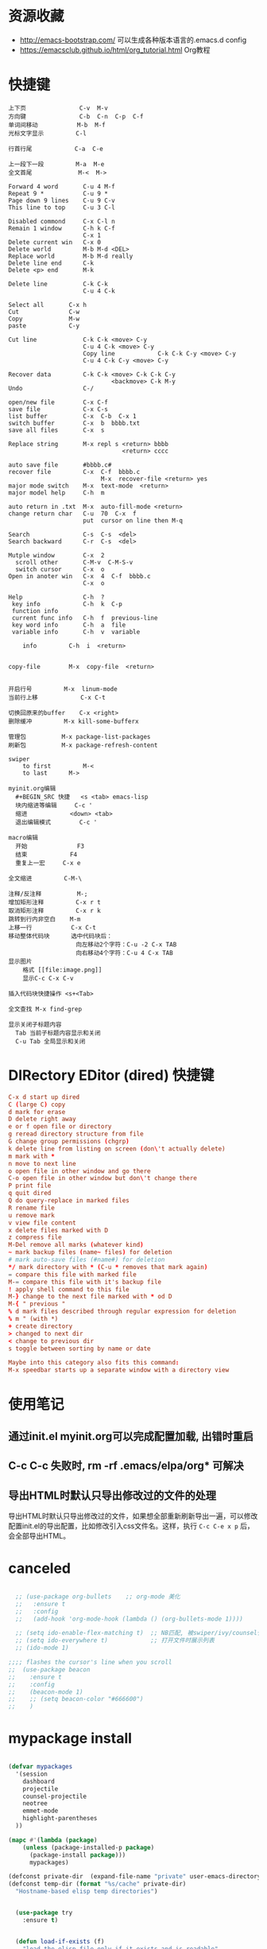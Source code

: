 * 资源收藏
- http://emacs-bootstrap.com/ 可以生成各种版本语言的.emacs.d config
- https://emacsclub.github.io/html/org_tutorial.html Org教程

* 快捷键
#+BEGIN_SRC
上下页               C-v  M-v
方向键               C-b  C-n  C-p  C-f
单词间移动           M-b  M-f
光标文字显示         C-l

行首行尾            C-a  C-e

上一段下一段         M-a  M-e
全文首尾             M-<  M->

Forward 4 word       C-u 4 M-f
Repeat 9 *           C-u 9 *
Page down 9 lines    C-u 9 C-v
This line to top     C-u 3 C-l 		     

Disabled commond     C-x C-l n
Remain 1 window      C-h k C-f
                     C-x 1
Delete current win   C-x 0		     
Delete world         M-b M-d <DEL>
Replace world        M-b M-d really
Delete line end      C-k
Delete <p> end       M-k

Delete line          C-k C-k
                     C-u 4 C-k

Select all 	     C-x h
Cut    		     C-w
Copy		     M-w
paste		     C-y

Cut line             C-k C-k <move> C-y
                     C-u 4 C-k <move> C-y
					 Copy line            C-k C-k C-y <move> C-y
                     C-u 4 C-k C-y <move> C-y

Recover data         C-k C-k <move> C-k C-k C-y
                             <backmove> C-k M-y
Undo                 C-/

open/new file        C-x C-f
save file            C-x C-s
list buffer          C-x  C-b  C-x 1
switch buffer        C-x  b  bbbb.txt
save all files       C-x  s

Replace string       M-x repl s <return> bbbb
                                <return> cccc
								
auto save file       #bbbb.c#
recover file         C-x  C-f  bbbb.c
                          M-x  recover-file <return> yes
major mode switch    M-x  text-mode  <return>
major model help     C-h  m

auto return in .txt  M-x  auto-fill-mode <return>
change return char   C-u  70  C-x  f
                     put  cursor on line then M-q

Search               C-s  C-s  <del>
Search backward      C-r  C-s  <del>

Mutple window        C-x  2
  scroll other       C-M-v  C-M-S-v
  switch cursor      C-x  o
Open in anoter win   C-x  4  C-f  bbbb.c
                     C-x  o

Help                 C-h  ?
 key info            C-h  k  C-p
 function info	     
 current func info   C-h  f  previous-line
 key word info	     C-h  a  file
 variable info       C-h  v  variable

	info	     C-h  i  <return>


copy-file	     M-x  copy-file  <return>


开启行号	     M-x  linum-mode
当前行上移            C-x C-t

切换回原来的buffer    C-x <right>
删除缓冲	     M-x kill-some-bufferx

管理包		     M-x package-list-packages
刷新包		     M-x package-refresh-content

swiper
    to first         M-<
    to last	     M->

myinit.org编辑
  #+BEGIN_SRC 快捷   <s <tab> emacs-lisp
  块内缩进等编辑     C-c '
  缩进		    <down> <tab>
  退出编辑模式	    C-c '

macro编辑
  开始              F3
  结束		    F4
  重复上一宏	    C-x e
  
全文缩进         C-M-\

注释/反注释          M-;
增加矩形注释         C-x r t
取消矩形注释         C-x r k
跳转到行内非空白    M-m
上移一行           C-x C-t
移动整体代码块      选中代码块后： 
                   向左移动2个字符：C-u -2 C-x TAB
                   向右移动4个字符：C-u 4 C-x TAB
显示图片
    格式 [[file:image.png]]
    显示C-c C-x C-v 

插入代码块快捷操作 <s+<Tab>

全文查找 M-x find-grep

显示关闭子标题内容
  Tab 当前子标题内容显示和关闭
  C-u Tab 全局显示和关闭
#+END_SRC

* DIRectory EDitor (dired) 快捷键
#+BEGIN_SRC conf
C-x d start up dired
C (large C) copy 
d mark for erase
D delete right away
e or f open file or directory
g reread directory structure from file
G change group permissions (chgrp)
k delete line from listing on screen (don\'t actually delete)
m mark with *
n move to next line
o open file in other window and go there
C-o open file in other window but don\'t change there
P print file
q quit dired
Q do query-replace in marked files
R rename file
u remove mark
v view file content
x delete files marked with D
z compress file
M-Del remove all marks (whatever kind)
~ mark backup files (name~ files) for deletion
# mark auto-save files (#name#) for deletion
*/ mark directory with * (C-u * removes that mark again)
= compare this file with marked file
M-= compare this file with it's backup file
! apply shell command to this file
M-} change to the next file marked with * od D
M-{ " previous "
% d mark files described through regular expression for deletion
% m " (with *)
+ create directory
> changed to next dir
< change to previous dir
s toggle between sorting by name or date

Maybe into this category also fits this command:
M-x speedbar starts up a separate window with a directory view
#+END_SRC
* 使用笔记
** 通过init.el myinit.org可以完成配置加载, 出错时重启
** C-c C-c 失败时, rm -rf .emacs/elpa/org* 可解决
** 导出HTML时默认只导出修改过的文件的处理
导出HTML时默认只导出修改过的文件，如果想全部重新刷新导出一遍，可以修改配置init.el的导出配置，比如修改引入css文件名。这样，执行 =C-c C-e x p= 后，会全部导出HTML。

* canceled
#+BEGIN_SRC emacs-lisp

  ;; (use-package org-bullets    ;; org-mode 美化
  ;;   :ensure t
  ;;   :config
  ;;   (add-hook 'org-mode-hook (lambda () (org-bullets-mode 1))))

  ;; (setq ido-enable-flex-matching t)  ;; NB匹配, 被swiper/ivy/counsel代替
  ;; (setq ido-everywhere t)            ;; 打开文件时展示列表
  ;; (ido-mode 1)

;;;; flashes the cursor's line when you scroll
;;  (use-package beacon
;;    :ensure t
;;    :config
;;    (beacon-mode 1)
;;    ;; (setq beacon-color "#666600")
;;    )

#+END_SRC


#+RESULTS:

* mypackage install
#+BEGIN_SRC emacs-lisp

(defvar mypackages
  '(session
    dashboard
    projectile
    counsel-projectile
    neotree
    emmet-mode
    highlight-parentheses
  ))

(mapc #'(lambda (package)
    (unless (package-installed-p package)
      (package-install package)))
      mypackages)

(defconst private-dir  (expand-file-name "private" user-emacs-directory))
(defconst temp-dir (format "%s/cache" private-dir)
  "Hostname-based elisp temp directories")


  (use-package try
    :ensure t)


  (defun load-if-exists (f)
    "load the elisp file only if it exists and is readable"
    (if (file-readable-p f)
	(load-file f)))

  (load-if-exists "~/.emacs.d/myfiles/auto-save.el")
  (load-if-exists "~/.emacs.d/myfiles/tmp-test.el")

#+END_SRC

#+RESULTS:

* defind open file keys
#+BEGIN_SRC emacs-lisp
  (global-set-key (kbd "\e\em")
		(lambda () (interactive) (find-file "~/.emacs.d/myinit.org")))

  (global-set-key (kbd "\e\es")
		(lambda () (interactive) (find-file "~/scheduled/scheduled.org")))

  (global-set-key (kbd "\e\ep")
		(lambda () (interactive) (find-file "/var/www/")))

  (global-set-key (kbd "\e\ew")
		(lambda () (interactive) (find-file "~/wiki/")))
  
  (global-set-key (kbd "\e\ei")
		(lambda () (interactive) (find-file "~/mine/")))

  (global-set-key (kbd "\e\ee")
		(lambda () (interactive) (find-file "~/org/note.org")))





#+END_SRC

#+RESULTS:
| lambda | nil | (interactive) | (find-file ~/org/note.org) |

* rebinding keys
#+BEGIN_SRC emacs-lisp

;; 移除旧的org-mode 绑定
(define-key org-mode-map (kbd "C-k") nil)
(define-key org-mode-map (kbd "C-M-j") nil)
(define-key org-mode-map (kbd "C-j") nil)
(define-key org-mode-map (kbd "C-<tab>") nil)
(define-key org-mode-map (kbd "C-v") nil)
(define-key org-mode-map (kbd "M-v") nil)
(define-key org-mode-map (kbd "S-<return>") nil)

;; c-mode
;;(define-key c-mode-map (kbd "M-j") nil)

;; 重新定义

(global-set-key (kbd "C-w") 'forward-char)
(global-set-key (kbd "M-p") 'backward-paragraph)
(global-set-key (kbd "M-n") 'forward-paragraph)
(global-set-key (kbd "C-<tab>") 'previous-buffer)
(global-set-key (kbd "C-v") 'yank)
(global-set-key (kbd "C-z") 'undo-tree-undo)

;; 新建一行
(defun my-newline nil  
  "open new line belowe current line"  
  (interactive)  
  (end-of-line)  
  (newline))
(global-set-key (kbd "S-<return>") 'my-newline)

;; 下一个单词
(defun my-next-word nil  
  "my next word"  
  (interactive)  
  (forward-word)  
  (forward-word)
  (backward-word)
  )
(global-set-key (kbd "M-w") 'my-next-word)

;; 复制单词
(defun my-copy-word nil  
  "my copy word"
  (interactive)  
  (forward-word)  
  (backward-word)
  (push-mark)
  (forward-word)  
  (kill-ring-save (region-beginning)(region-end))
)
(global-set-key (kbd "C-M-w") 'my-copy-word)


#+END_SRC
* dashboard/neotree
#+BEGIN_SRC emacs-lisp

;; M-x package-install dashboard
(use-package dashboard
  :config
  (dashboard-setup-startup-hook))

(setq dashboard-items '((recents  . 5)
                        ))

(global-set-key (kbd "\e\ed") 'dashboard-refresh-buffer)


;; n next line ， p previous line。
;; SPC or RET or TAB Open current item if it is a file. Fold/Unfold current item if it is a directory.
;; g Refresh
;; A Maximize/Minimize the NeoTree Window
;; H Toggle display hidden files
;; C-c C-n Create a file or create a directory if filename ends with a ‘/’
;; C-c C-d Delete a file or a directory.
;; C-c C-r Rename a file or a directory.
;; C-c C-c Change the root directory.
;; C-c C-p Copy a file or a directory.
(require 'neotree)
  (global-set-key [f9] 'neotree-toggle)
  (setq neo-theme 'arrow)
  (setq counsel-projectile-switch-project 'neotree-projectile-action)

#+END_SRC

#+RESULTS:
* load/recentf/session
#+BEGIN_SRC emacs-lisp

  (setq inhibit-startup-message t)

  (fset 'yes-or-no-p 'y-or-n-p)

  (global-auto-revert-mode 1)

  (global-set-key (kbd "<f5>") 'revert-buffer)

  (server-mode 1)

  
  ;; 打开最近文件
  (require 'recentf)
  (recentf-mode 1)
  (setq recentf-max-menu-item 20)
  (global-set-key (kbd "\e\er") 'recentf-open-files)

  (setq initial-frame-alist (quote ((fullscreen . maximized))))  ;; 默认全屏

;; 
;; (if (display-graphic-p)
;;     (progn
;;       (setq initial-frame-alist
;;             '(
;;               (width . 106) ; chars
;;               (height . 60) ; lines
;;               ;;
;;               ))
;; 
;;       (setq default-frame-alist
;;             '(
;;               (width . 106)
;;               (height . 60)
;;               ;;
;;               ))))

;; 启动回到原来的界面
;;(require 'session)
;;(add-hook 'after-init-hook 'session-initialize)
;;(desktop-save-mode t)

#+END_SRC
* save
#+BEGIN_SRC emacs-lisp
;; 自动保存
;;(add-to-list
;; 'load-path 
;; (expand-file-name "3rds" user-emacs-directory)) ;把3rds目录加到加载目录中

(require 'auto-save)            ;; 加载自动保存模块
(auto-save-enable)              ;; 开启自动保存功能
(setq auto-save-slient t)       ;; 自动保存的时候静悄悄的

(setq auto-save-default nil)    ;;不生成##文件

(setq
   backup-by-copying t      ; don't clobber symlinks
   backup-directory-alist
    '(("." . "~/.saves"))    ; don't litter my fs tree
   delete-old-versions t
   kept-new-versions 6
   kept-old-versions 2
   version-control t)       ; use versioned backups

#+END_SRC
* display
#+BEGIN_SRC emacs-lisp
;; 重置文字段落宽度
;; Add left and right margins, when file is markdown or text.
(defun center-window (window) ""
  (let* ((current-extension (file-name-extension (or (buffer-file-name) "foo.unknown")))
         (max-text-width 30)
         (margin (max 0 (/ (- (window-width window) max-text-width) 2))))
    (if (and (not (string= current-extension "org"))
             (not (string= current-extension "txt")))
        ;; Do nothing if this isn't an .md or .txt file.
        ()
      (set-window-margins window margin margin))))
;; Adjust margins of all windows.
(defun center-windows () ""
  (walk-windows (lambda (window) (center-window window)) nil 1))
;; Listen to window changes.
(add-hook 'window-configuration-change-hook 'center-windows)

;; 去掉换行的箭头
(global-visual-line-mode 1)


  (use-package atom-one-dark-theme
    :ensure t
    :config (load-theme 'atom-one-dark t))

  (menu-bar-mode -1)
  (global-set-key [f10] 'menu-bar-mode)         ;;打开/关闭菜单  

  (tool-bar-mode -1)

  (scroll-bar-mode -1)    ;;滚动条
  
  ;; 设置 M-x customize-group RET yascroll RET 
  (load-if-exists "~/.emacs.d/myfiles/yascroll-el/yascroll.el")
  (global-yascroll-bar-mode t)

  (global-hl-line-mode t)

  (global-linum-mode 1)           ;; 显示行号

  (setq ring-bell-function 'ignore) ;; 去掉提示音

  ;;(set-face-attribute 'default nil :height 146)  ;; 字体大小
  (setq-default line-spacing 6)                  ;; 行高

  ;;;设置标题栏显示文件的完整路径名  
  ;; (setq frame-title-format  
  ;;  '("%S" (buffer-file-name "%f"  
  ;;   (dired-directory dired-directory "%b"))))


;; 红色渐变显示括号
(require 'highlight-parentheses)

(define-globalized-minor-mode global-highlight-parentheses-mode
  highlight-parentheses-mode
  (lambda ()
    (highlight-parentheses-mode t)))

(global-highlight-parentheses-mode t)

;; 
(setq linum-format "%d ")
(setq linum-format "%4d \u2502 ")

#+END_SRC

#+RESULTS:
: %4d │ 

* ace-window/counsel/ivy/swiper/avy/ag
#+BEGIN_SRC emacs-lisp

  (defalias 'list-buffers 'ibuffer)              ;; 一直在找的buffer管理

  (windmove-default-keybindings)                 ;; S-down window间方向键移动

  (use-package ace-window                        ;; 多窗口C-x o 数字切换
    :ensure t
    :init
    (progn
      (global-set-key [remap other-window] 'ace-window)
      (custom-set-faces
       '(aw-leading-char-face
         ((t (:inherit ace-jump-face-foreground :height 3.0))))) 
      ))


  ;; it looks like counsel is a requirement for swiper
  (use-package counsel
    :ensure t
    :bind
    (("M-y" . counsel-yank-pop)
     :map ivy-minibuffer-map
     ("M-y" . ivy-next-line)))  ;;yank 的NB扩展

  ;; 浏览器C-c, emacs C-w后,將浏览器剪贴板放入M-y
  (setq save-interprogram-paste-before-kill t)

  (use-package ivy
    :ensure t
    :diminish (ivy-mode)
    :bind (("C-x b" . ivy-switch-buffer))
    :config
    (ivy-mode 1)
    (setq ivy-use-virtual-buffers t)
    (setq ivy-display-style 'fancy))



  (use-package swiper
    :ensure try
    :bind (("C-s" . swiper)
           ("M-x" . counsel-M-x)
           ("C-x C-f" . counsel-find-file))
    :config
    (progn
      (ivy-mode 1)
      (setq ivy-use-virtual-buffers t)
      (setq ivy-display-style 'fancy)
      ))



  (use-package avy
    :ensure t
    :bind ("M-s" . avy-goto-char))

  ;; search in files: ag-files
  ;; install tricks: sudo apt install 
  (use-package ag
     :ensure t)

#+END_SRC

* proxjectile
** man counsel-projectile
;; C-c p f counsel-projectile-find-file
;; C-c p d counsel-projectile-find-dir 
;; C-c p b counsel-projectile-switch-to-buffer
;; C-c p s s counsel-projectile-ag
;; C-c p p counsel-projectile-switch-project  
** man dir-mode
+ 新建目录
** code
#+BEGIN_SRC emacs-lisp
(use-package projectile
  :config
  (setq projectile-known-projects-file
        (expand-file-name "projectile-bookmarks.eld" temp-dir))
  (setq projectile-completion-system 'ivy)
  (projectile-global-mode))

(use-package counsel-projectile
  :config
  (counsel-projectile-on))

(use-package org-projectile
  :bind (("C-c n p" . org-projectile:project-todo-completing-read)
         ("C-c c" . org-capture))
  :config
  (progn
    (setq org-projectile:projects-file 
          "~/org-my/projects.org")
    (setq org-agenda-files (append org-agenda-files (org-projectile:todo-files)))
    (add-to-list 'org-capture-templates (org-projectile:project-todo-entry "p")))
  :ensure t)

#+END_SRC

#+RESULTS:
: t

* magit
#+BEGIN_SRC emacs-lisp
(use-package magit
  :config
  (setq magit-completing-read-function 'ivy-completing-read))

(use-package magit-popup)

#+END_SRC

#+RESULTS:

* auto-complete/undo-tree/expand-region/dired-x
#+BEGIN_SRC emacs-lisp
;;  (use-package which-key
;;    :ensure t 
;;    :config
;;    (which-key-mode))

  (use-package auto-complete        ;; 已输过单词自动完成
    :ensure t
    :init
    (progn
      (ac-config-default)
      (global-auto-complete-mode t)
      ))

  ;; visualize tree: C-x u
  ;; undo: C-/ redo: C-?
  (use-package undo-tree
    :ensure t
    :init
    (global-undo-tree-mode))

;;  (use-package hungry-delete
;;    :ensure t
;;    :config
;;    (global-hungry-delete-mode))

  (use-package expand-region
    :ensure t
    :config 
    (global-set-key (kbd "C-o") 'er/expand-region))

  (delete-selection-mode 1)          ;; 选中后输入会替换掉你选中部分
  
  (require 'dired-x)                 ;; C-x C-j 进入当前文件夹

  (setq x-select-enable-clipboard t) ;;支持emacs和外部程序的粘贴

  (setq default-tab-width 4)
  (setq-default indent-tabs-mode nil) ; tab 改为插入空格
  (setq c-basic-offset 4) ; c c++ 缩进4个空格
  (setq c-default-style "linux"); 没有这个 { } 就会瞎搞

#+END_SRC

* custome edit
#+BEGIN_SRC emacs-lisp

;; 复制选区或复制一行
(global-set-key "\M-k"
(lambda ()
  (interactive)
  (if mark-active
      (kill-ring-save (region-beginning)
      (region-end))
    (progn
     (kill-ring-save (line-beginning-position)
     (line-end-position))
     (message "copied line")))))

;; 复制新的一行
(defun my-new-line nil  
  "my function copied and pasted line"  
  (interactive)  
  (kill-ring-save (line-beginning-position)
  (line-end-position))
  (end-of-line)  
  (newline)
  (yank)
  (message "copied and pasted line"))
(global-set-key (kbd "C-M-k") 'my-new-line)

  ;; 删除行内光标前文字
(defun my-delete-line-left nil  
  "my delete line left"  
  (interactive)  
  (push-mark)
  (back-to-indentation)
  (kill-region (point) (mark))
  (message "deleted line left"))
(global-set-key (kbd "M-<backspace>") 'my-delete-line-left)

;; 删除行内光标后文字
(defun my-delete-line-right nil  
  "my delete line right"  
  (interactive)  
  (kill-line)
  (message "deleted line right"))
(global-set-key (kbd "M-<delete>") 'my-delete-line-right)

;; 剪贴选区或剪贴一行
(global-set-key "\C-k"
(lambda ()
  (interactive)
  (if mark-active
      (kill-region (region-beginning)
      (region-end))
  (progn
     (kill-whole-line 1)
     (message "killed line")))))

;; 上移一行
(defun my-up-line nil  
  "my up line"  
  (interactive)  
  (kill-whole-line 1)
  (beginning-of-line 0)
  (yank)
  (beginning-of-line 0)
  (end-of-line)
  (message "up line"))
(global-set-key (kbd "C-<up>") 'my-up-line)

;; 下移一行
(defun my-down-line nil  
  "my down line"  
  (interactive)  
  (kill-whole-line 1)
  (beginning-of-line 2)
  (yank)
  (beginning-of-line 0)
  (end-of-line)
  (message "down line"))
(global-set-key (kbd "C-<down>") 'my-down-line)

;; % 括号间跳转
(defun ar-match-paren (&optional arg)
  "Go to the matching brace, bracket or parenthesis if on its counterpart."
  (interactive "P")
  (if arg
      (self-insert-command (if (numberp arg) arg 1))
    (cond ((eq 4 (car (syntax-after (point))))
       (forward-sexp)
       (forward-char -1))
      ((eq 5 (car (syntax-after (point))))
       (forward-char 1)
       (backward-sexp))
      (t (self-insert-command 1)))))
(global-set-key [(%)] 'ar-match-paren)

;; 隐藏打开函数
(add-hook 'c-mode-common-hook
  (lambda()
    (local-set-key (kbd "C-c <right>") 'hs-show-block)
    (local-set-key (kbd "C-c <left>")  'hs-hide-block)
    (local-set-key (kbd "C-c <up>")    'hs-hide-all)
    (local-set-key (kbd "C-c <down>")  'hs-show-all)
    (hs-minor-mode t)))


#+END_SRC

#+RESULTS:
| (lambda nil (local-set-key (kbd C-c <right>) (quote hs-show-block)) (local-set-key (kbd C-c <left>) (quote hs-hide-block)) (local-set-key (kbd C-c <up>) (quote hs-hide-all)) (local-set-key (kbd C-c <down>) (quote hs-show-all)) (hs-minor-mode t)) | ac-cc-mode-setup |

* reveal.js
#+BEGIN_SRC emacs-lisp

  (use-package ox-reveal
    :ensure ox-reveal)

  (setq org-reveal-root "http://cdn.jsdelivr.net/reveal.js/3.0.0/")
  (setq org-reveal-mathjax t)

  (use-package htmlize
    :ensure t)

#+END_SRC
* flycheck
#+BEGIN_SRC emacs-lisp
;;  (use-package flycheck
;;    :ensure t
;;    :init
;;    (global-flycheck-mode t))

#+END_SRC
* yasnippet
#+BEGIN_SRC emacs-lisp
  (use-package yasnippet
    :ensure t
    :init
    (yas-global-mode 1))

#+END_SRC
* org-capture
#+BEGIN_SRC emacs-lisp
  (global-set-key (kbd "C-c c")
		  'org-capture)

  (setq org-todo-keyword-faces '(
				 ("TODO" . (:foreground "steelBlue" :weight normal)) 
				 ("DONE" . (:foreground "darkSlateGray" :weight normal)) ))

  (defadvice org-capture-finalize 
      (after delete-capture-frame activate)  
    "Advise capture-finalize to close the frame"  
    (if (equal "capture" (frame-parameter nil 'name))  
	(delete-frame)))

  (defadvice org-capture-destroy 
      (after delete-capture-frame activate)  
    "Advise capture-destroy to close the frame"  
    (if (equal "capture" (frame-parameter nil 'name))  
	(delete-frame)))  

  (use-package noflet
    :ensure t )
  (defun make-capture-frame ()
    "Create a new frame and run org-capture."
    (interactive)
    (make-frame '((name . "capture")))
    (select-frame-by-name "capture")
    (delete-other-windows)
    (noflet ((switch-to-buffer-other-window (buf) (switch-to-buffer buf)))
      (org-capture)))

#+END_SRC
* ibuffer
#+BEGIN_SRC emacs-lisp
(global-set-key (kbd "C-x C-b") 'ibuffer)
 (setq ibuffer-saved-filter-groups
       (quote (("default"
                ("dired" (mode . dired-mode))
                ("org" (mode . org-mode))
                ("emacs" (or
                          (name . "^\\*scratch\\*$")
                          (name . "^\\*Messages\\*$")
                          (name . "^\\*Backtrace\\*$")
                          (name . "^\\*dashboard\\*$")))
                ))))
 (add-hook 'ibuffer-mode-hook
           (lambda ()
             (ibuffer-switch-to-saved-filter-groups "default")))

#+END_SRC

#+RESULTS:
| lambda | nil | (ibuffer-switch-to-saved-filter-groups default) |

* python
#+BEGIN_SRC emacs-lisp
  ;;;; http://tkf.github.io/emacs-jedi/latest/#configuration
  ;;;; m-x package-install RET jedi RET
  ;;;; M-x jedi:install-server RET
  ;;;; 上一步安装时,不确定是否安装成功
;;  (use-package jedi    ;; Python auto-completion
;;    :ensure t
;;    :init
;;    (add-hook 'python-mode-hook 'jedi:setup)
;;    (add-hook 'python-mode-hook 'jedi:ac-setup))

;;  (use-package elpy
;;    :ensure t
;;    :config 
;;    (elpy-enable))
;;;; 经测试,菜单加VirturalEnvs在其他如c环境也有,不需要

#+END_SRC
* web-mode/emmet-mode
#+BEGIN_SRC emacs-lisp

  ;; wrap tag: C-c C-e w
  ;; commit M-;
  ;; C-c C-n：放在HTML标签上，在标签间跳转。
  ;; C-c C-f：放在HTML标签上，在标签折叠。
  (use-package web-mode
    :ensure t
    :config
    (add-to-list 'auto-mode-alist '("\\.html?\\'" . web-mode))
    (setq web-mode-engines-alist
	  '(("django"    . "\\.html\\'")))
    (setq web-mode-markup-indent-offset 2)
    (setq web-mode-ac-sources-alist
	  '(("css" . (ac-source-css-property))
	    ("html" . (ac-source-words-in-buffer ac-source-abbrev))))
  
    (setq web-mode-enable-auto-closing t)
    (setq web-mode-enable-auto-quoting t))


  ;; a：a+href
  ;; #q：div+id(q)
  ;; .x：div+class(x)
  ;; #q.x：div+id(q)+class(x)
  (require 'emmet-mode)
    (add-hook 'sgml-mode-hook 'emmet-mode) ;; Auto-start on any markup modes
    (add-hook 'html-mode-hook 'emmet-mode)
    (add-hook 'web-mode-hook 'emmet-mode)
    (add-hook 'css-mode-hook  'emmet-mode)

#+END_SRC

* php-mode

  sudo apt-get install php-elisp
#+BEGIN_SRC emacs-lisp

(add-to-list 'load-path "~/.emacs.d/myfiles/php-mode")
(require 'php-mode)
(autoload 'php-mode "php-mode" "Major mode for editing PHP code." t)
(add-to-list 'auto-mode-alist '("\\.php$" . php-mode))
(add-to-list 'auto-mode-alist '("\\.inc$" . php-mode))

#+END_SRC

#+RESULTS:
  
* org-mode
#+BEGIN_SRC emacs-lisp
;; 自动换行
(add-hook 'org-mode-hook (lambda () (setq truncate-lines nil)))
;; 语法高亮
(setq org-src-fontify-natively t)
;; 转化为markdown 导出markdown 
;; M-x org-md-export-to-markdown
;; C-c C-e m m
(eval-after-load "org"
  '(require 'ox-md nil t))
;; 图片宽度
(setq org-image-actual-width '(600))
#+END_SRC

#+Results:
: t

* org代码注释
# http://wenshanren.org/?p=327
#+BEGIN_SRC emacs-lisp
(add-to-list 'org-structure-template-alist
    '("lisp" "#+BEGIN_SRC emacs-lisp\n?\n#+END_SRC" "<src lang=\"R\">\n?\n</src>"))
(add-to-list 'org-structure-template-alist
    '("php" "#+BEGIN_SRC php\n?\n#+END_SRC" "<src lang=\"R\">\n?\n</src>"))
(add-to-list 'org-structure-template-alist
    '("js" "#+BEGIN_SRC js\n?\n#+END_SRC" "<src lang=\"R\">\n?\n</src>"))
#+END_SRC

* open-terminal
#+BEGIN_SRC emacs-lisp

(defun my-open-terminal ()
  "my-open-terminal"
  (interactive)
  (shell-command "gnome-terminal"))

(global-set-key (kbd "M-z") 'my-open-terminal)

#+END_SRC
* evil
#+BEGIN_SRC emacs-lisp

;;(add-to-list 'load-path "~/.emacs.d/myfiles/evil")
;;(require 'evil)
;;(evil-mode -1)

;;;;(setq evil-toggle-key "")	; remove default evil-toggle-key C-z, manually setup later
;;(setq evil-want-C-i-jump nil)	; don't bind [tab] to evil-jump-forward

;; remove all keybindings from insert-state keymap, use emacs-state when editing
;;(setcdr evil-insert-state-map nil)
    
;; ESC to switch back normal-state
;;(define-key evil-insert-state-map [escape] 'evil-normal-state)
 

#+END_SRC
* 字体
#+BEGIN_SRC emacs-lisp
;;;;(load-if-exists "~/.emacs.d/cnfonts/cnfonts-pkg.el")
;;(load-if-exists "~/.emacs.d/cnfonts/cnfonts-ui.el")
;;(load-if-exists "~/.emacs.d/cnfonts/cnfonts.el")
;;(require 'cnfonts)
;;;; 让 cnfonts 随着 Emacs 自动生效。
;;(cnfonts-enable)
;;;; 让 spacemacs mode-line 中的 Unicode 图标正确显示。
;;(cnfonts-set-spacemacs-fallback-fonts)

;;编辑字体及大小
;;M-x cnfonts-edit-profile-without-ui  然后C-c C-c测试
;;| cnfonts-increase-fontsize | 增大字号     |
;;| cnfonts-decrease-fontsize | 减小字号     |



;;中文与外文字体设置
(defun set-font (english chinese english-size chinese-size)
  (set-face-attribute 'default nil :font
                      (format   "%s:pixelsize=%d"  english english-size))
  (dolist (charset '(kana han symbol cjk-misc bopomofo))
    (set-fontset-font (frame-parameter nil 'font) charset
                      (font-spec :family chinese :size chinese-size))))

(set-font   "WenQuanYi Zen Hei Mono" "WenQuanYi Zen Hei Mono" 17 17)
#+END_SRC

#+RESULTS:

* ox-publish for blog
#+BEGIN_SRC emacs-lisp
;; C-c C-e P x     (org-publish)
;; Prompt for a specific project and publish all files that belong to it. 
;; C-c C-e P p     (org-publish-current-project)
;; Publish the project containing the current file. 
;; C-c C-e P f     (org-publish-current-file)
;; Publish only the current file. 
;; C-c C-e P a     (org-publish-all)
;; Publish every project.

;; 另一种生成html的方式
;; M-x htmlize-buffer
;; https://github.com/hniksic/emacs-htmlize
(require 'ox-publish)

(org-publish-all )
;; http://orgmode.org/manual/Publishing-options.html#Publishing-options
(setq org-html-postamble nil)        ;; 不显示创建日期
(setq org-export-with-creator nil)   ;; 不显示emacs版本
(setq org-html-validation-link nil)  ;; 不显示文章底部的Validate
;; org转html换行 http://orgmode.org/manual/Export-settings.html#Export-settings
(setq org-export-preserve-breaks t) 
(setq org-html-doctype "html5")      ;; 设置导出为HTML5格式, 默认貌似是XML.
(setq org-html-head-include-default-style nil)    ;;不显示默认的css
(setq org-html-head-include-scripts nil)          ;;不显示默认的js

 
(setq org-publish-project-alist
      '(

       ;; ... add all the components here (see below)...
("scheduled"
 :html-indent ""
 :html-link-home "/scheduled/"
 :html-link-up "../"
 :html-head "
<meta name=\"viewport\" content=\"width=device-width, initial-scale=1, maximum-scale=1\">
<link rel='stylesheet' media='screen and (max-width: 1100px)' href='/scheduled/src/css/doc-mobile.css' type='text/css'/>
<link rel='stylesheet' media='screen and (min-width: 1100px)' href='/scheduled/src/css/doc-pc.css' type='text/css'/>
"
 :base-directory "~/scheduled/"
 :base-extension "org"
 :publishing-directory "/var/www/html/scheduled/"
 :recursive t
 :publishing-function org-html-publish-to-html
 :headline-levels 4             ; Just the default for this project.
 :auto-preamble t
 :author "Bear Arpher"
 :email "bearpher@gmail.com"
 :auto-sitemap t                ; Generate sitemap.org automagically...
 :sitemap-filename "index.org"  ; ... call it sitemap.org (it's the default)...
 :sitemap-title "排程"          ; ... with title 'Sitemap'.
 :sitemap-sort-files anti-chronologically
 :sitemap-file-entry-format "%d %t"  ; "%d %t"时间+标题构成索引index.html
;; :with-author nil             ;; 不显示作者
 :language "zh-CN"
 )

("blog" :components ("blog-notes" "blog-static"))

("time"
 :html-link-home "/time/"
 :html-link-up "../"
 :html-head "<link rel=\"stylesheet\"
                         href=\"/time/src/css/gongzhitaao2.css\"
                         type=\"text/css\"/>"
 :base-directory "~/time/"
 :base-extension "org"
 :publishing-directory "/var/www/html/time/"
 :recursive t
 :publishing-function org-html-publish-to-html
 :headline-levels 4             ; Just the default for this project.
 :auto-preamble t
 :author "Bear Arpher"
 :email "bearpher@hotmail.com"
 :auto-sitemap t                ; Generate sitemap.org automagically...
 :sitemap-filename "index.org"  ; ... call it sitemap.org (it's the default)...
 :sitemap-title "日历"          ; ... with title 'Sitemap'.
 :sitemap-sort-files anti-chronologically
 :sitemap-file-entry-format "%t"
;; :with-author nil             ;; 不显示作者
 :language "zh-CN"
 )

("blog-notes"
 :html-link-home "/blog/"
 :html-link-up "../"
 :html-head "<link rel=\"stylesheet\"
                         href=\"/blog/src/css/simple.css\"
                         type=\"text/css\"/>"
 :base-directory "~/blog/"
 :base-extension "org"
 :publishing-directory "/var/www/html/blog/"
 :recursive t
 :publishing-function org-html-publish-to-html
 :headline-levels 4             ; Just the default for this project.
 :auto-preamble t
 :author "Bear Arpher"
 :email "bearpher@gmail.com"
 :auto-sitemap t                ; Generate sitemap.org automagically...
 :sitemap-filename "index.org"  ; ... call it sitemap.org (it's the default)...
 :sitemap-title "笔记"         ; ... with title 'Sitemap'.
 :sitemap-sort-files anti-chronologically
 :sitemap-file-entry-format "%t"
;; :with-author nil             ;; 不显示作者
 :language "zh-CN"
 )

("blog-static"
 :base-directory "~/blog/"
 :base-extension "png\\|jpg\\|gif\\|pdf\\|mp3\\|ogg\\|swf|\\css"
 :publishing-directory "/var/www/html/blog/"
 :recursive t
 :publishing-function org-publish-attachment
 )



      ))

#+END_SRC

* ox-publish for pdf
;; https://emacs.stackexchange.com/questions/14455/exporting-org-to-pdf-latexerror
;; sudo apt-get install texlive-latex-extra
;; 导出html,然后在chrome导出为pdf

;;在org文件添加
;;#+LATEX_HEADER: \usepackage{xeCJK}
;;#+LATEX_HEADER: \setCJKmainfont{微软雅黑}
;;然后执行 C-c C-e l p
#+BEGIN_SRC emacs-lisp
(setq org-latex-pdf-process '("xelatex -shell-escape -interaction nonstopmode %f"
                              "xelatex -shell-escape -interaction nonstopmode %f"))
#+END_SRC

